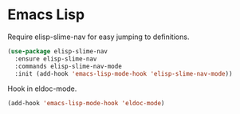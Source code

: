 * Emacs Lisp

  Require elisp-slime-nav for easy jumping to definitions.

  #+begin_src emacs-lisp
    (use-package elisp-slime-nav
      :ensure elisp-slime-nav
      :commands elisp-slime-nav-mode
      :init (add-hook 'emacs-lisp-mode-hook 'elisp-slime-nav-mode))
  #+end_src

  Hook in eldoc-mode.

  #+begin_src emacs-lisp
    (add-hook 'emacs-lisp-mode-hook 'eldoc-mode)
  #+end_src
